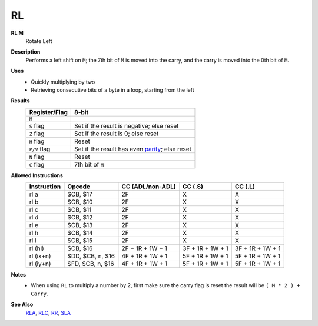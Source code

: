 RL
--------

**RL M**
	Rotate Left

**Description**
	| Performs a left shift on ``M``; the 7th bit of ``M`` is moved into the carry, and the carry is moved into the 0th bit of ``M``.
	.. image:: images/rl.png

**Uses**
	- Quickly multiplying by two
	- Retrieving consecutive bits of a byte in a loop, starting from the left

**Results**
	================    ==============================================
	Register/Flag       8-bit                                     
	================    ==============================================
	``M``               .. image:: images/small/rl.png
	``S`` flag          Set if the result is negative; else reset
	``Z`` flag          Set if the result is 0; else reset
	``H`` flag          Reset
	``P/V`` flag        Set if the result has even parity_; else reset
	``N`` flag          Reset
	``C`` flag          7th bit of ``M``
	================    ==============================================

**Allowed Instructions**
	================  ================  ================  ================  ================
	Instruction       Opcode            CC (ADL/non-ADL)  CC (.S)           CC (.L)
	================  ================  ================  ================  ================
	rl a              $CB, $17          2F                X                 X
	rl b              $CB, $10          2F                X                 X
	rl c              $CB, $11          2F                X                 X
	rl d              $CB, $12          2F                X                 X
	rl e              $CB, $13          2F                X                 X
	rl h              $CB, $14          2F                X                 X
	rl l              $CB, $15          2F                X                 X
	rl (hl)           $CB, $16          2F + 1R + 1W + 1  3F + 1R + 1W + 1  3F + 1R + 1W + 1
	rl (ix+n)         $DD, $CB, n, $16  4F + 1R + 1W + 1  5F + 1R + 1W + 1  5F + 1R + 1W + 1
	rl (iy+n)         $FD, $CB, n, $16  4F + 1R + 1W + 1  5F + 1R + 1W + 1  5F + 1R + 1W + 1
	================  ================  ================  ================  ================

**Notes**
	- When using ``RL`` to multiply a number by 2, first make sure the carry flag is reset the result will be ``( M * 2 ) + Carry``.

**See Also**
	`RLA </en/latest/is-rla.html>`_, `RLC </en/latest/is-rlc.html>`_, `RR </en/latest/is-rr.html>`_, `SLA </en/latest/is-sla.html>`_

.. _parity: https://en.wikipedia.org/wiki/Parity_bit
